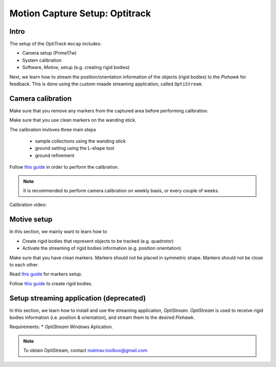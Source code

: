 Motion Capture Setup: Optitrack
=========


Intro
-----

The setup of the *OptiTrack* ``mocap`` includes:

* Camera setup (Prime17w)
* System calibration
* Software, *Motive*, setup (e.g. creating rigid bodies)

Next, we learn how to stream the position/orientation information of the objects (rigid bodies) to the *Pixhawk* for feedback. This is done using the custom-maade streaming application, called ``OptiStream``.

Camera calibration
-----


Make sure that you remove any markers from the captured area before performing calibration.

Make sure that you use clean markers on the wanding stick.

The calibration invloves three main steps

  * sample collections using the wanding stick
  * ground setting using the L-shape tool
  * ground refinement

Follow `this guide <http://wiki.optitrack.com/index.php?title=Calibration>`_ in order to perform the calibration.

.. note::

	It is recommended to perform camera calibration on weekly basis, or every couple of weeks.

Calibration video:

.. raw:: html 
	
	<iframe width="560" height="315" src="https://www.youtube.com/embed/cNZaFEghTBU?rel=0" frameborder="0" allow="autoplay; encrypted-media" allowfullscreen></iframe>




Motive setup
-----

In this section, we mainly want to learn how to 

* Create rigid bodies that represent objects to be tracked (e.g. quadrotor)
* Activate the streaming of rigid bodies information (e.g. position orientation)

Make sure that you have clean markers. Markers should not be placed in symmetric shape. Markers should not be close to each other.

Read `this guide <http://wiki.optitrack.com/index.php?title=Markers>`_ for markers setup.

Follow `this guide <http://wiki.optitrack.com/index.php?title=Rigid_Body_Tracking>`_ to create rigid bodies.


Setup streaming application (deprecated)
-----

In this section, we learn how to install and use the streaming application, *OptiStream*. *OptiStream* is used to receive rigid bodies information (i.e. position & orientation), and stream them to the desired *Pixhawk*.


.. image:: ../_static/OptiStream.PNG
   :scale: 50 %
   :align: center

Requirements:
* *OptiStream* Windows Aplication.

.. note::

	To obtain OptiStream, contact matmav.toolbox@gmail.com 







